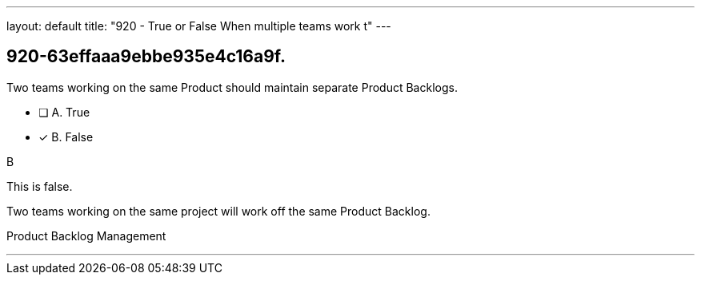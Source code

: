 ---
layout: default 
title: "920 - True or False When multiple teams work t"
---


[#question]
== 920-63effaaa9ebbe935e4c16a9f.

****

[#query]
--
Two teams working on the same Product should maintain separate Product Backlogs.
--

[#list]
--
* [ ] A. True
* [*] B. False

--
****

[#answer]
B

[#explanation]
--
This is false.

Two teams working on the same project will work off the same Product Backlog.
--

[#ka]
Product Backlog Management

'''

